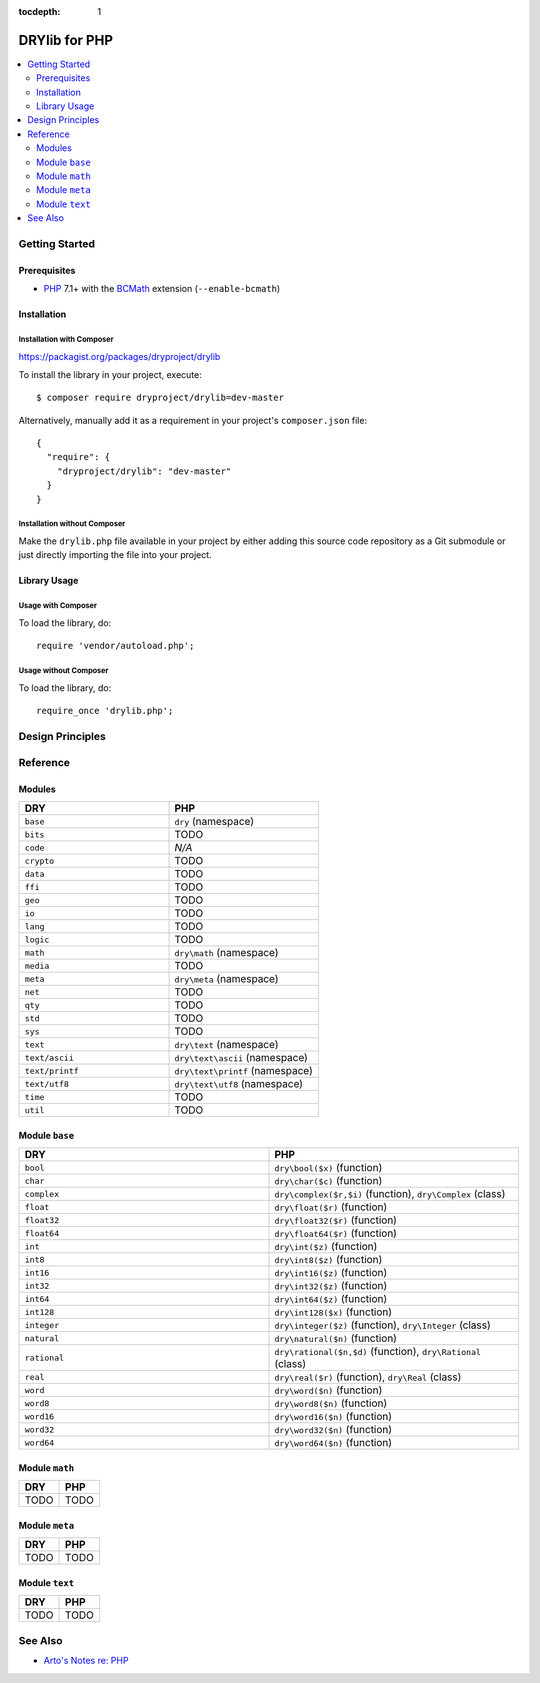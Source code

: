 :tocdepth: 1

.. index:: pair: PHP; language
.. highlight:: php

**************
DRYlib for PHP
**************

.. contents::
   :local:
   :backlinks: entry
   :depth: 2

Getting Started
===============

Prerequisites
-------------

- `PHP <https://en.wikipedia.org/wiki/PHP>`__
  7.1+ with the `BCMath <https://php.net/manual/en/book.bc.php>`__
  extension (``--enable-bcmath``)

Installation
------------

Installation with Composer
^^^^^^^^^^^^^^^^^^^^^^^^^^

https://packagist.org/packages/dryproject/drylib

To install the library in your project, execute::

   $ composer require dryproject/drylib=dev-master

Alternatively, manually add it as a requirement in your project's
``composer.json`` file::

   {
     "require": {
       "dryproject/drylib": "dev-master"
     }
   }

Installation without Composer
^^^^^^^^^^^^^^^^^^^^^^^^^^^^^

Make the ``drylib.php`` file available in your project by either adding this
source code repository as a Git submodule or just directly importing the
file into your project.

Library Usage
-------------

Usage with Composer
^^^^^^^^^^^^^^^^^^^

To load the library, do::

   require 'vendor/autoload.php';

Usage without Composer
^^^^^^^^^^^^^^^^^^^^^^

To load the library, do::

   require_once 'drylib.php';

Design Principles
=================

Reference
=========

Modules
-------

.. table::
   :widths: 50 50

   ====================================== ======================================
   DRY                                    PHP
   ====================================== ======================================
   ``base``                               ``dry`` (namespace)
   ``bits``                               TODO
   ``code``                               *N/A*
   ``crypto``                             TODO
   ``data``                               TODO
   ``ffi``                                TODO
   ``geo``                                TODO
   ``io``                                 TODO
   ``lang``                               TODO
   ``logic``                              TODO
   ``math``                               ``dry\math`` (namespace)
   ``media``                              TODO
   ``meta``                               ``dry\meta`` (namespace)
   ``net``                                TODO
   ``qty``                                TODO
   ``std``                                TODO
   ``sys``                                TODO
   ``text``                               ``dry\text`` (namespace)
   ``text/ascii``                         ``dry\text\ascii`` (namespace)
   ``text/printf``                        ``dry\text\printf`` (namespace)
   ``text/utf8``                          ``dry\text\utf8`` (namespace)
   ``time``                               TODO
   ``util``                               TODO
   ====================================== ======================================

Module ``base``
---------------

.. table::
   :widths: 50 50

   ====================================== ======================================
   DRY                                    PHP
   ====================================== ======================================
   ``bool``                               ``dry\bool($x)`` (function)
   ``char``                               ``dry\char($c)`` (function)
   ``complex``                            ``dry\complex($r,$i)`` (function), ``dry\Complex`` (class)
   ``float``                              ``dry\float($r)`` (function)
   ``float32``                            ``dry\float32($r)`` (function)
   ``float64``                            ``dry\float64($r)`` (function)
   ``int``                                ``dry\int($z)`` (function)
   ``int8``                               ``dry\int8($z)`` (function)
   ``int16``                              ``dry\int16($z)`` (function)
   ``int32``                              ``dry\int32($z)`` (function)
   ``int64``                              ``dry\int64($z)`` (function)
   ``int128``                             ``dry\int128($x)`` (function)
   ``integer``                            ``dry\integer($z)`` (function), ``dry\Integer`` (class)
   ``natural``                            ``dry\natural($n)`` (function)
   ``rational``                           ``dry\rational($n,$d)`` (function), ``dry\Rational`` (class)
   ``real``                               ``dry\real($r)`` (function), ``dry\Real`` (class)
   ``word``                               ``dry\word($n)`` (function)
   ``word8``                              ``dry\word8($n)`` (function)
   ``word16``                             ``dry\word16($n)`` (function)
   ``word32``                             ``dry\word32($n)`` (function)
   ``word64``                             ``dry\word64($n)`` (function)
   ====================================== ======================================

Module ``math``
---------------

.. table::
   :widths: 50 50

   ====================================== ======================================
   DRY                                    PHP
   ====================================== ======================================
   TODO                                   TODO
   ====================================== ======================================

Module ``meta``
---------------

.. table::
   :widths: 50 50

   ====================================== ======================================
   DRY                                    PHP
   ====================================== ======================================
   TODO                                   TODO
   ====================================== ======================================

Module ``text``
---------------

.. table::
   :widths: 50 50

   ====================================== ======================================
   DRY                                    PHP
   ====================================== ======================================
   TODO                                   TODO
   ====================================== ======================================

See Also
========

- `Arto's Notes re: PHP <http://ar.to/notes/php>`__
